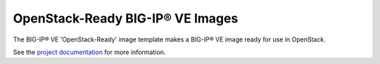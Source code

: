 OpenStack-Ready BIG-IP® VE Images
=================================

The BIG-IP® VE 'OpenStack-Ready' image template makes a BIG-IP® VE image ready for use in OpenStack.

See the `project documentation <http://f5-openstack-heat.readthedocs.io>`_ for more information.


